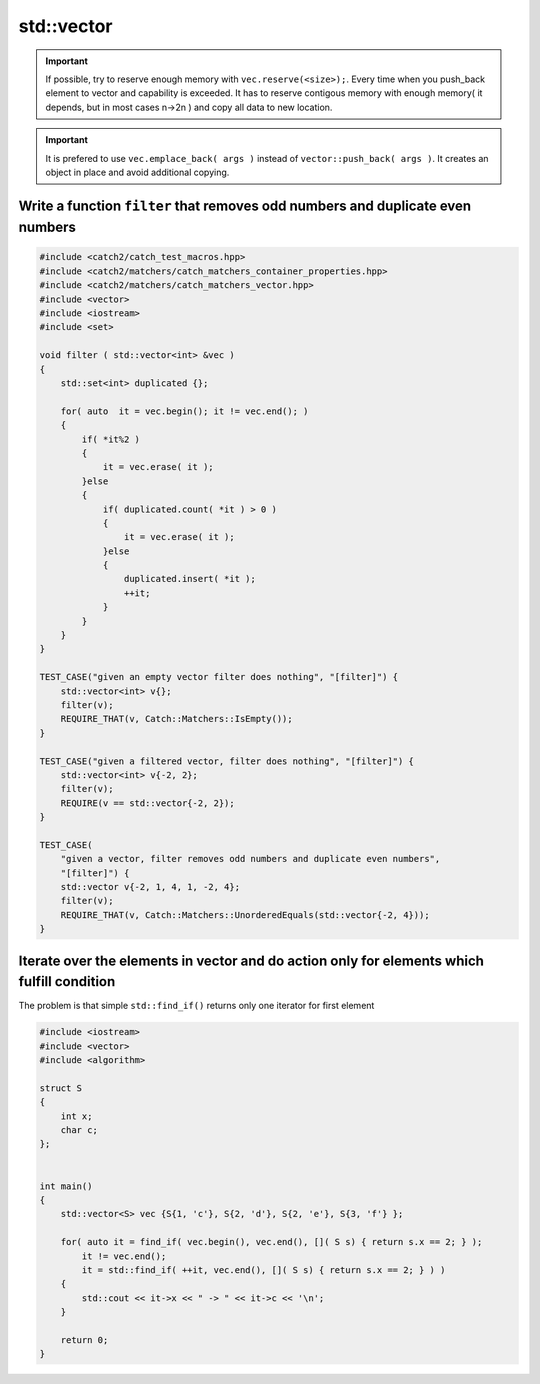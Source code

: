 std::vector
===========

.. important:: If possible, try to reserve enough memory with ``vec.reserve(<size>);``. Every time when you push_back element to vector and capability is exceeded. It has to reserve contigous memory with enough memory( it depends, but in most cases n->2n ) and copy all data to new location.  

.. important:: It is prefered to use ``vec.emplace_back( args )`` instead of ``vector::push_back( args )``. It creates an object in place and avoid additional copying. 


Write a function ``filter`` that removes odd numbers and duplicate even numbers
~~~~~~~~~~~~~~~~~~~~~~~~~~~~~~~~~~~~~~~~~~~~~~~~~~~~~~~~~~~~~~~~~~~~~~~~~~~~~~~


.. code-block:: cpp

    #include <catch2/catch_test_macros.hpp>
    #include <catch2/matchers/catch_matchers_container_properties.hpp>
    #include <catch2/matchers/catch_matchers_vector.hpp>
    #include <vector>
    #include <iostream>
    #include <set>
    
    void filter ( std::vector<int> &vec )
    {
        std::set<int> duplicated {};

        for( auto  it = vec.begin(); it != vec.end(); )
        {
            if( *it%2 )
            {
                it = vec.erase( it );
            }else
            {
                if( duplicated.count( *it ) > 0 )
                {
                    it = vec.erase( it );
                }else
                {
                    duplicated.insert( *it );
                    ++it;
                }
            }
        }
    }

    TEST_CASE("given an empty vector filter does nothing", "[filter]") {
        std::vector<int> v{};
        filter(v);
        REQUIRE_THAT(v, Catch::Matchers::IsEmpty());
    }

    TEST_CASE("given a filtered vector, filter does nothing", "[filter]") {
        std::vector<int> v{-2, 2};
        filter(v);
        REQUIRE(v == std::vector{-2, 2});
    }

    TEST_CASE(
        "given a vector, filter removes odd numbers and duplicate even numbers",
        "[filter]") {
        std::vector v{-2, 1, 4, 1, -2, 4};
        filter(v);
        REQUIRE_THAT(v, Catch::Matchers::UnorderedEquals(std::vector{-2, 4}));
    }

Iterate over the elements in vector and do action only for elements which fulfill condition
~~~~~~~~~~~~~~~~~~~~~~~~~~~~~~~~~~~~~~~~~~~~~~~~~~~~~~~~~~~~~~~~~~~~~~~~~~~~~~~~~~~~~~~~~~~
The problem is that simple ``std::find_if()`` returns only one iterator for first element


.. code-block:: cpp

    #include <iostream>
    #include <vector>
    #include <algorithm>

    struct S
    {
        int x;
        char c;
    };


    int main()
    {
        std::vector<S> vec {S{1, 'c'}, S{2, 'd'}, S{2, 'e'}, S{3, 'f'} };

        for( auto it = find_if( vec.begin(), vec.end(), []( S s) { return s.x == 2; } ); 
            it != vec.end();
            it = std::find_if( ++it, vec.end(), []( S s) { return s.x == 2; } ) )
        {
            std::cout << it->x << " -> " << it->c << '\n';   
        }

        return 0;
    }